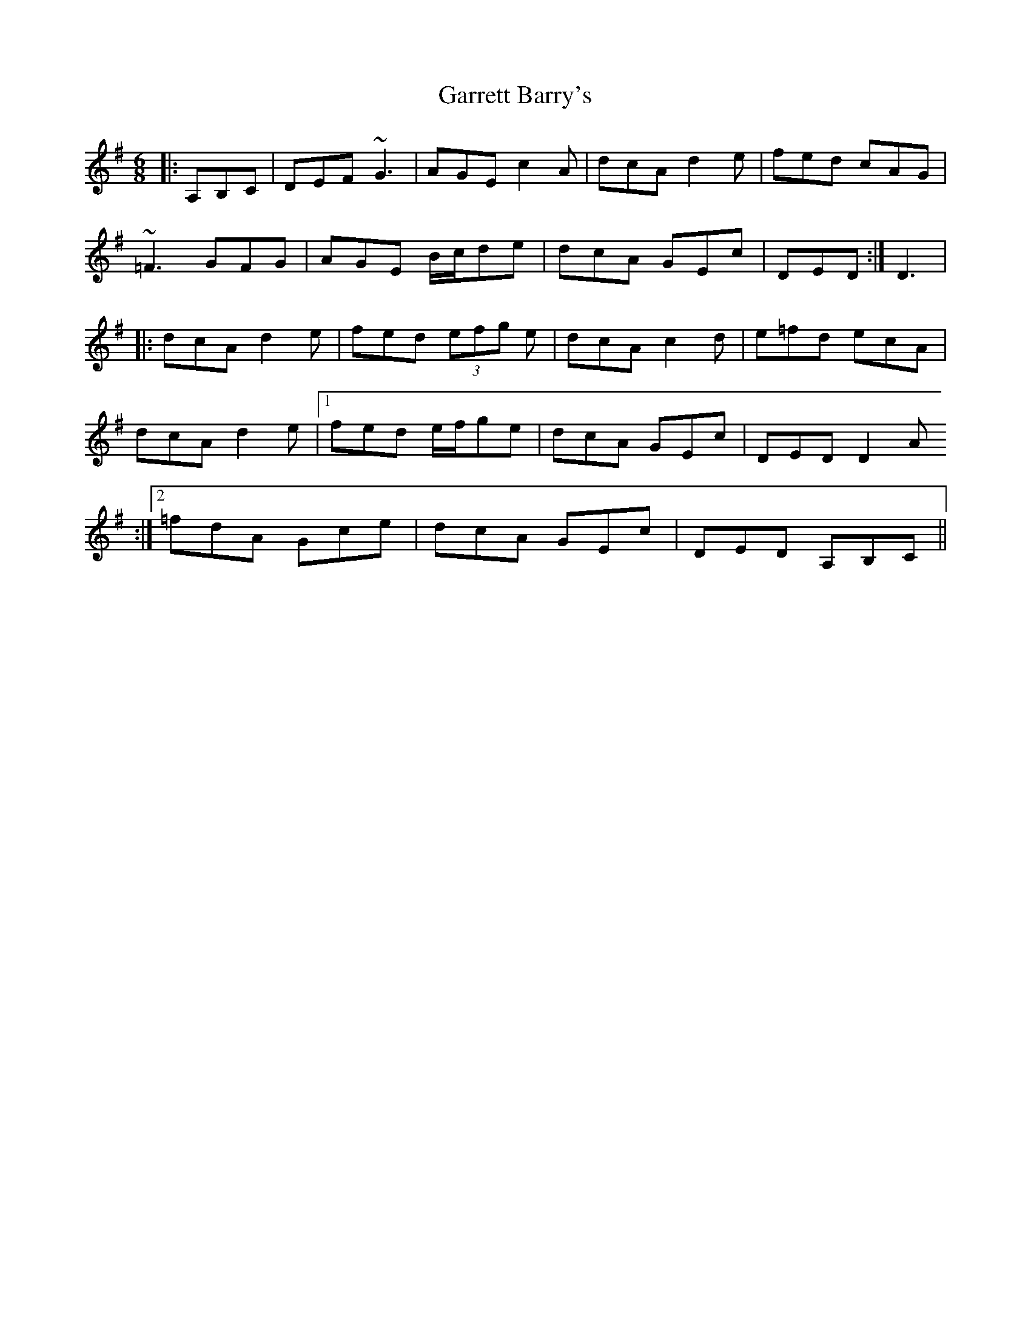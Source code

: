 X: 14845
T: Garrett Barry's
R: jig
M: 6/8
K: Gmajor
|:A,B,C|DEF ~G3|AGE c2A|dcA d2e|fed cAG|
~=F3 GFG|AGE B/c/de|dcA GEc|DED:|D3|
|:dcA d2e|fed (3efg e|dcA c2d|e=fd ecA|
dcA d2e|1 fed e/f/ge|dcA GEc|DED D2 A
:|2 =fdA Gce|dcA GEc|DED A,B,C||

